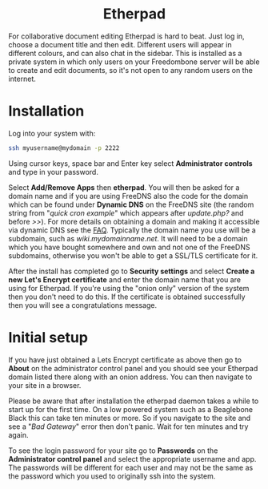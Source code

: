 #+TITLE:
#+AUTHOR: Bob Mottram
#+EMAIL: bob@freedombone.net
#+KEYWORDS: freedombone, etherpad
#+DESCRIPTION: How to use Etherpad
#+OPTIONS: ^:nil toc:nil
#+HTML_HEAD: <link rel="stylesheet" type="text/css" href="freedombone.css" />

#+BEGIN_CENTER
[[file:images/logo.png]]
#+END_CENTER

#+BEGIN_EXPORT html
<center>
<h1>Etherpad</h1>
</center>
#+END_EXPORT

For collaborative document editing Etherpad is hard to beat. Just log in, choose a document title and then edit. Different users will appear in different colours, and can also chat in the sidebar. This is installed as a private system in which only users on your Freedombone server will be able to create and edit documents, so it's not open to any random users on the internet.

* Installation
Log into your system with:

#+begin_src bash
ssh myusername@mydomain -p 2222
#+end_src

Using cursor keys, space bar and Enter key select *Administrator controls* and type in your password.

Select *Add/Remove Apps* then *etherpad*. You will then be asked for a domain name and if you are using FreeDNS also the code for the domain which can be found under *Dynamic DNS* on the FreeDNS site (the random string from "/quick cron example/" which appears after /update.php?/ and before />>/). For more details on obtaining a domain and making it accessible via dynamic DNS see the [[./faq.html][FAQ]]. Typically the domain name you use will be a subdomain, such as /wiki.mydomainname.net/. It will need to be a domain which you have bought somewhere and own and not one of the FreeDNS subdomains, otherwise you won't be able to get a SSL/TLS certificate for it.

After the install has completed go to *Security settings* and select *Create a new Let's Encrypt certificate* and enter the domain name that you are using for Etherpad. If you're using the "onion only" version of the system then you don't need to do this. If the certificate is obtained successfully then you will see a congratulations message.

* Initial setup
If you have just obtained a Lets Encrypt certificate as above then go to *About* on the administrator control panel and you should see your Etherpad domain listed there along with an onion address. You can then navigate to your site in a browser.

Please be aware that after installation the etherpad daemon takes a while to start up for the first time. On a low powered system such as a Beaglebone Black this can take ten minutes or more. So if you navigate to the site and see a "/Bad Gateway/" error then don't panic. Wait for ten minutes and try again.

To see the login password for your site go to *Passwords* on the *Administrator control panel* and select the appropriate username and app. The passwords will be different for each user and may not be the same as the password which you used to originally ssh into the system.
